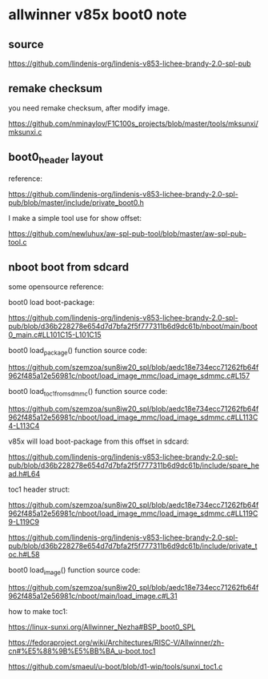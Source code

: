 * allwinner v85x boot0 note

** source

https://github.com/lindenis-org/lindenis-v853-lichee-brandy-2.0-spl-pub

** remake checksum

you need remake checksum, after modify image.

https://github.com/nminaylov/F1C100s_projects/blob/master/tools/mksunxi/mksunxi.c

** boot0_header layout

reference:

https://github.com/lindenis-org/lindenis-v853-lichee-brandy-2.0-spl-pub/blob/master/include/private_boot0.h

I make a simple tool use for show offset:

https://github.com/newluhux/aw-spl-pub-tool/blob/master/aw-spl-pub-tool.c

** nboot boot from sdcard

some opensource reference:

boot0 load boot-package:

https://github.com/lindenis-org/lindenis-v853-lichee-brandy-2.0-spl-pub/blob/d36b228278e654d7d7bfa2f5f777311b6d9dc61b/nboot/main/boot0_main.c#LL101C15-L101C15

boot0 load_package() function source code:

https://github.com/szemzoa/sun8iw20_spl/blob/aedc18e734ecc71262fb64f962f485a12e56981c/nboot/load_image_mmc/load_image_sdmmc.c#L157

boot0 load_toc1_from_sdmmc() function source code:

https://github.com/szemzoa/sun8iw20_spl/blob/aedc18e734ecc71262fb64f962f485a12e56981c/nboot/load_image_mmc/load_image_sdmmc.c#LL113C4-L113C4

v85x will load boot-package from this offset in sdcard:

https://github.com/lindenis-org/lindenis-v853-lichee-brandy-2.0-spl-pub/blob/d36b228278e654d7d7bfa2f5f777311b6d9dc61b/include/spare_head.h#L64

toc1 header struct:

https://github.com/szemzoa/sun8iw20_spl/blob/aedc18e734ecc71262fb64f962f485a12e56981c/nboot/load_image_mmc/load_image_sdmmc.c#LL119C9-L119C9

https://github.com/lindenis-org/lindenis-v853-lichee-brandy-2.0-spl-pub/blob/d36b228278e654d7d7bfa2f5f777311b6d9dc61b/include/private_toc.h#L58

boot0 load_image() function source code:

https://github.com/szemzoa/sun8iw20_spl/blob/aedc18e734ecc71262fb64f962f485a12e56981c/nboot/main/load_image.c#L31

how to make toc1:

https://linux-sunxi.org/Allwinner_Nezha#BSP_boot0_SPL

https://fedoraproject.org/wiki/Architectures/RISC-V/Allwinner/zh-cn#%E5%88%9B%E5%BB%BA_u-boot.toc1

https://github.com/smaeul/u-boot/blob/d1-wip/tools/sunxi_toc1.c
